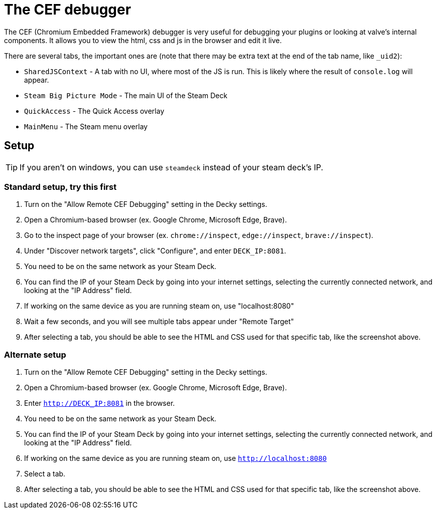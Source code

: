 # The CEF debugger

The CEF (Chromium Embedded Framework) debugger is very useful for debugging your plugins or looking at valve's internal components. It allows you to view the html, css and js in the browser and edit it live.

// ![big image example of the cef debugger]()

There are several tabs, the important ones are (note that there may be extra text at the end of the tab name, like `_uid2`):

- `SharedJSContext` - A tab with no UI, where most of the JS is run. This is likely where the result of `console.log` will appear.
- `Steam Big Picture Mode` - The main UI of the Steam Deck
- `QuickAccess` - The Quick Access overlay
- `MainMenu` - The Steam menu overlay

## Setup
TIP: If you aren't on windows, you can use `steamdeck` instead of your steam deck's IP.

### Standard setup, try this first
0. Turn on the "Allow Remote CEF Debugging" setting in the Decky settings.
0. Open a Chromium-based browser (ex. Google Chrome, Microsoft Edge, Brave).
0. Go to the inspect page of your browser (ex. `chrome://inspect`, `edge://inspect`, `brave://inspect`).
0. Under "Discover network targets", click "Configure", and enter `DECK_IP:8081`.
0. You need to be on the same network as your Steam Deck.
0. You can find the IP of your Steam Deck by going into your internet settings, selecting the currently connected network, and looking at the "IP Address" field.
0. If working on the same device as you are running steam on, use "localhost:8080"
0. Wait a few seconds, and you will see multiple tabs appear under "Remote Target"
0. After selecting a tab, you should be able to see the HTML and CSS used for that specific tab, like the screenshot above.

### Alternate setup
0. Turn on the "Allow Remote CEF Debugging" setting in the Decky settings.
0. Open a Chromium-based browser (ex. Google Chrome, Microsoft Edge, Brave).
0. Enter `http://DECK_IP:8081` in the browser.
0. You need to be on the same network as your Steam Deck.
0. You can find the IP of your Steam Deck by going into your internet settings, selecting the currently connected network, and looking at the "IP Address" field.
0. If working on the same device as you are running steam on, use `http://localhost:8080`
0. Select a tab.
0. After selecting a tab, you should be able to see the HTML and CSS used for that specific tab, like the screenshot above.

// ## Usage
// todo, explain how to use the select element button